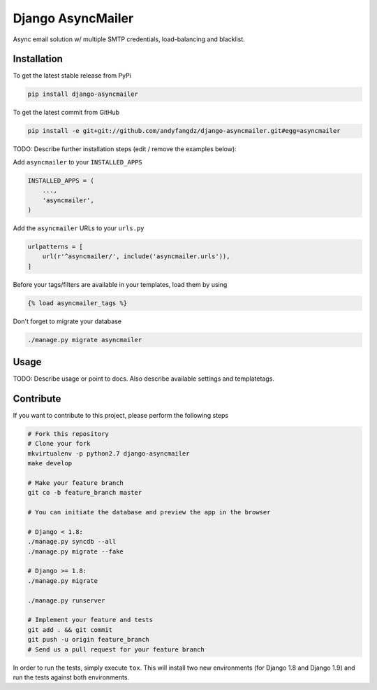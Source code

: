 Django AsyncMailer
============

Async email solution w/ multiple SMTP credentials, load-balancing and blacklist.

Installation
------------

To get the latest stable release from PyPi

.. code-block:: bash

    pip install django-asyncmailer

To get the latest commit from GitHub

.. code-block:: bash

    pip install -e git+git://github.com/andyfangdz/django-asyncmailer.git#egg=asyncmailer

TODO: Describe further installation steps (edit / remove the examples below):

Add ``asyncmailer`` to your ``INSTALLED_APPS``

.. code-block:: python

    INSTALLED_APPS = (
        ...,
        'asyncmailer',
    )

Add the ``asyncmailer`` URLs to your ``urls.py``

.. code-block:: python

    urlpatterns = [
        url(r'^asyncmailer/', include('asyncmailer.urls')),
    ]

Before your tags/filters are available in your templates, load them by using

.. code-block:: html

	{% load asyncmailer_tags %}


Don't forget to migrate your database

.. code-block:: bash

    ./manage.py migrate asyncmailer


Usage
-----

TODO: Describe usage or point to docs. Also describe available settings and
templatetags.


Contribute
----------

If you want to contribute to this project, please perform the following steps

.. code-block:: bash

    # Fork this repository
    # Clone your fork
    mkvirtualenv -p python2.7 django-asyncmailer
    make develop
    
    # Make your feature branch
    git co -b feature_branch master
    
    # You can initiate the database and preview the app in the browser

    # Django < 1.8:
    ./manage.py syncdb --all
    ./manage.py migrate --fake

    # Django >= 1.8:
    ./manage.py migrate

    ./manage.py runserver
    
    # Implement your feature and tests
    git add . && git commit
    git push -u origin feature_branch
    # Send us a pull request for your feature branch

In order to run the tests, simply execute ``tox``. This will install two new
environments (for Django 1.8 and Django 1.9) and run the tests against both
environments.
